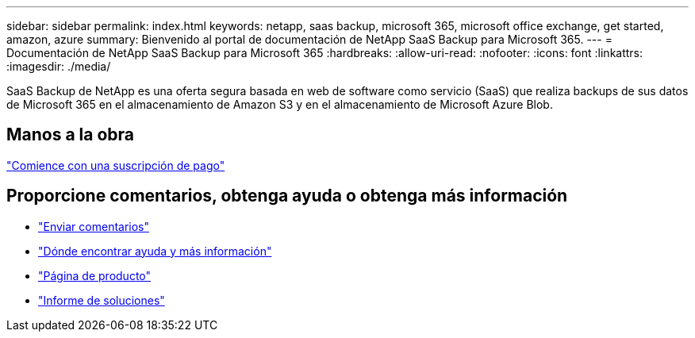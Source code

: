 ---
sidebar: sidebar 
permalink: index.html 
keywords: netapp, saas backup, microsoft 365, microsoft office exchange, get started, amazon, azure 
summary: Bienvenido al portal de documentación de NetApp SaaS Backup para Microsoft 365. 
---
= Documentación de NetApp SaaS Backup para Microsoft 365
:hardbreaks:
:allow-uri-read: 
:nofooter: 
:icons: font
:linkattrs: 
:imagesdir: ./media/


SaaS Backup de NetApp es una oferta segura basada en web de software como servicio (SaaS) que realiza backups de sus datos de Microsoft 365 en el almacenamiento de Amazon S3 y en el almacenamiento de Microsoft Azure Blob.



== Manos a la obra

link:concept_paid_subscription_workflow.html["Comience con una suscripción de pago"]



== Proporcione comentarios, obtenga ayuda o obtenga más información

* link:task_providing_feedback.html["Enviar comentarios"]
* link:concept_get_help_find_info.html["Dónde encontrar ayuda y más información"]
* link:https://cloud.netapp.com/saas-backup["Página de producto"]
* link:https://www.netapp.com/pdf.html?item=/media/21210-SB-3831-1220-NetApp-SaaS-Backup.pdf["Informe de soluciones"]

